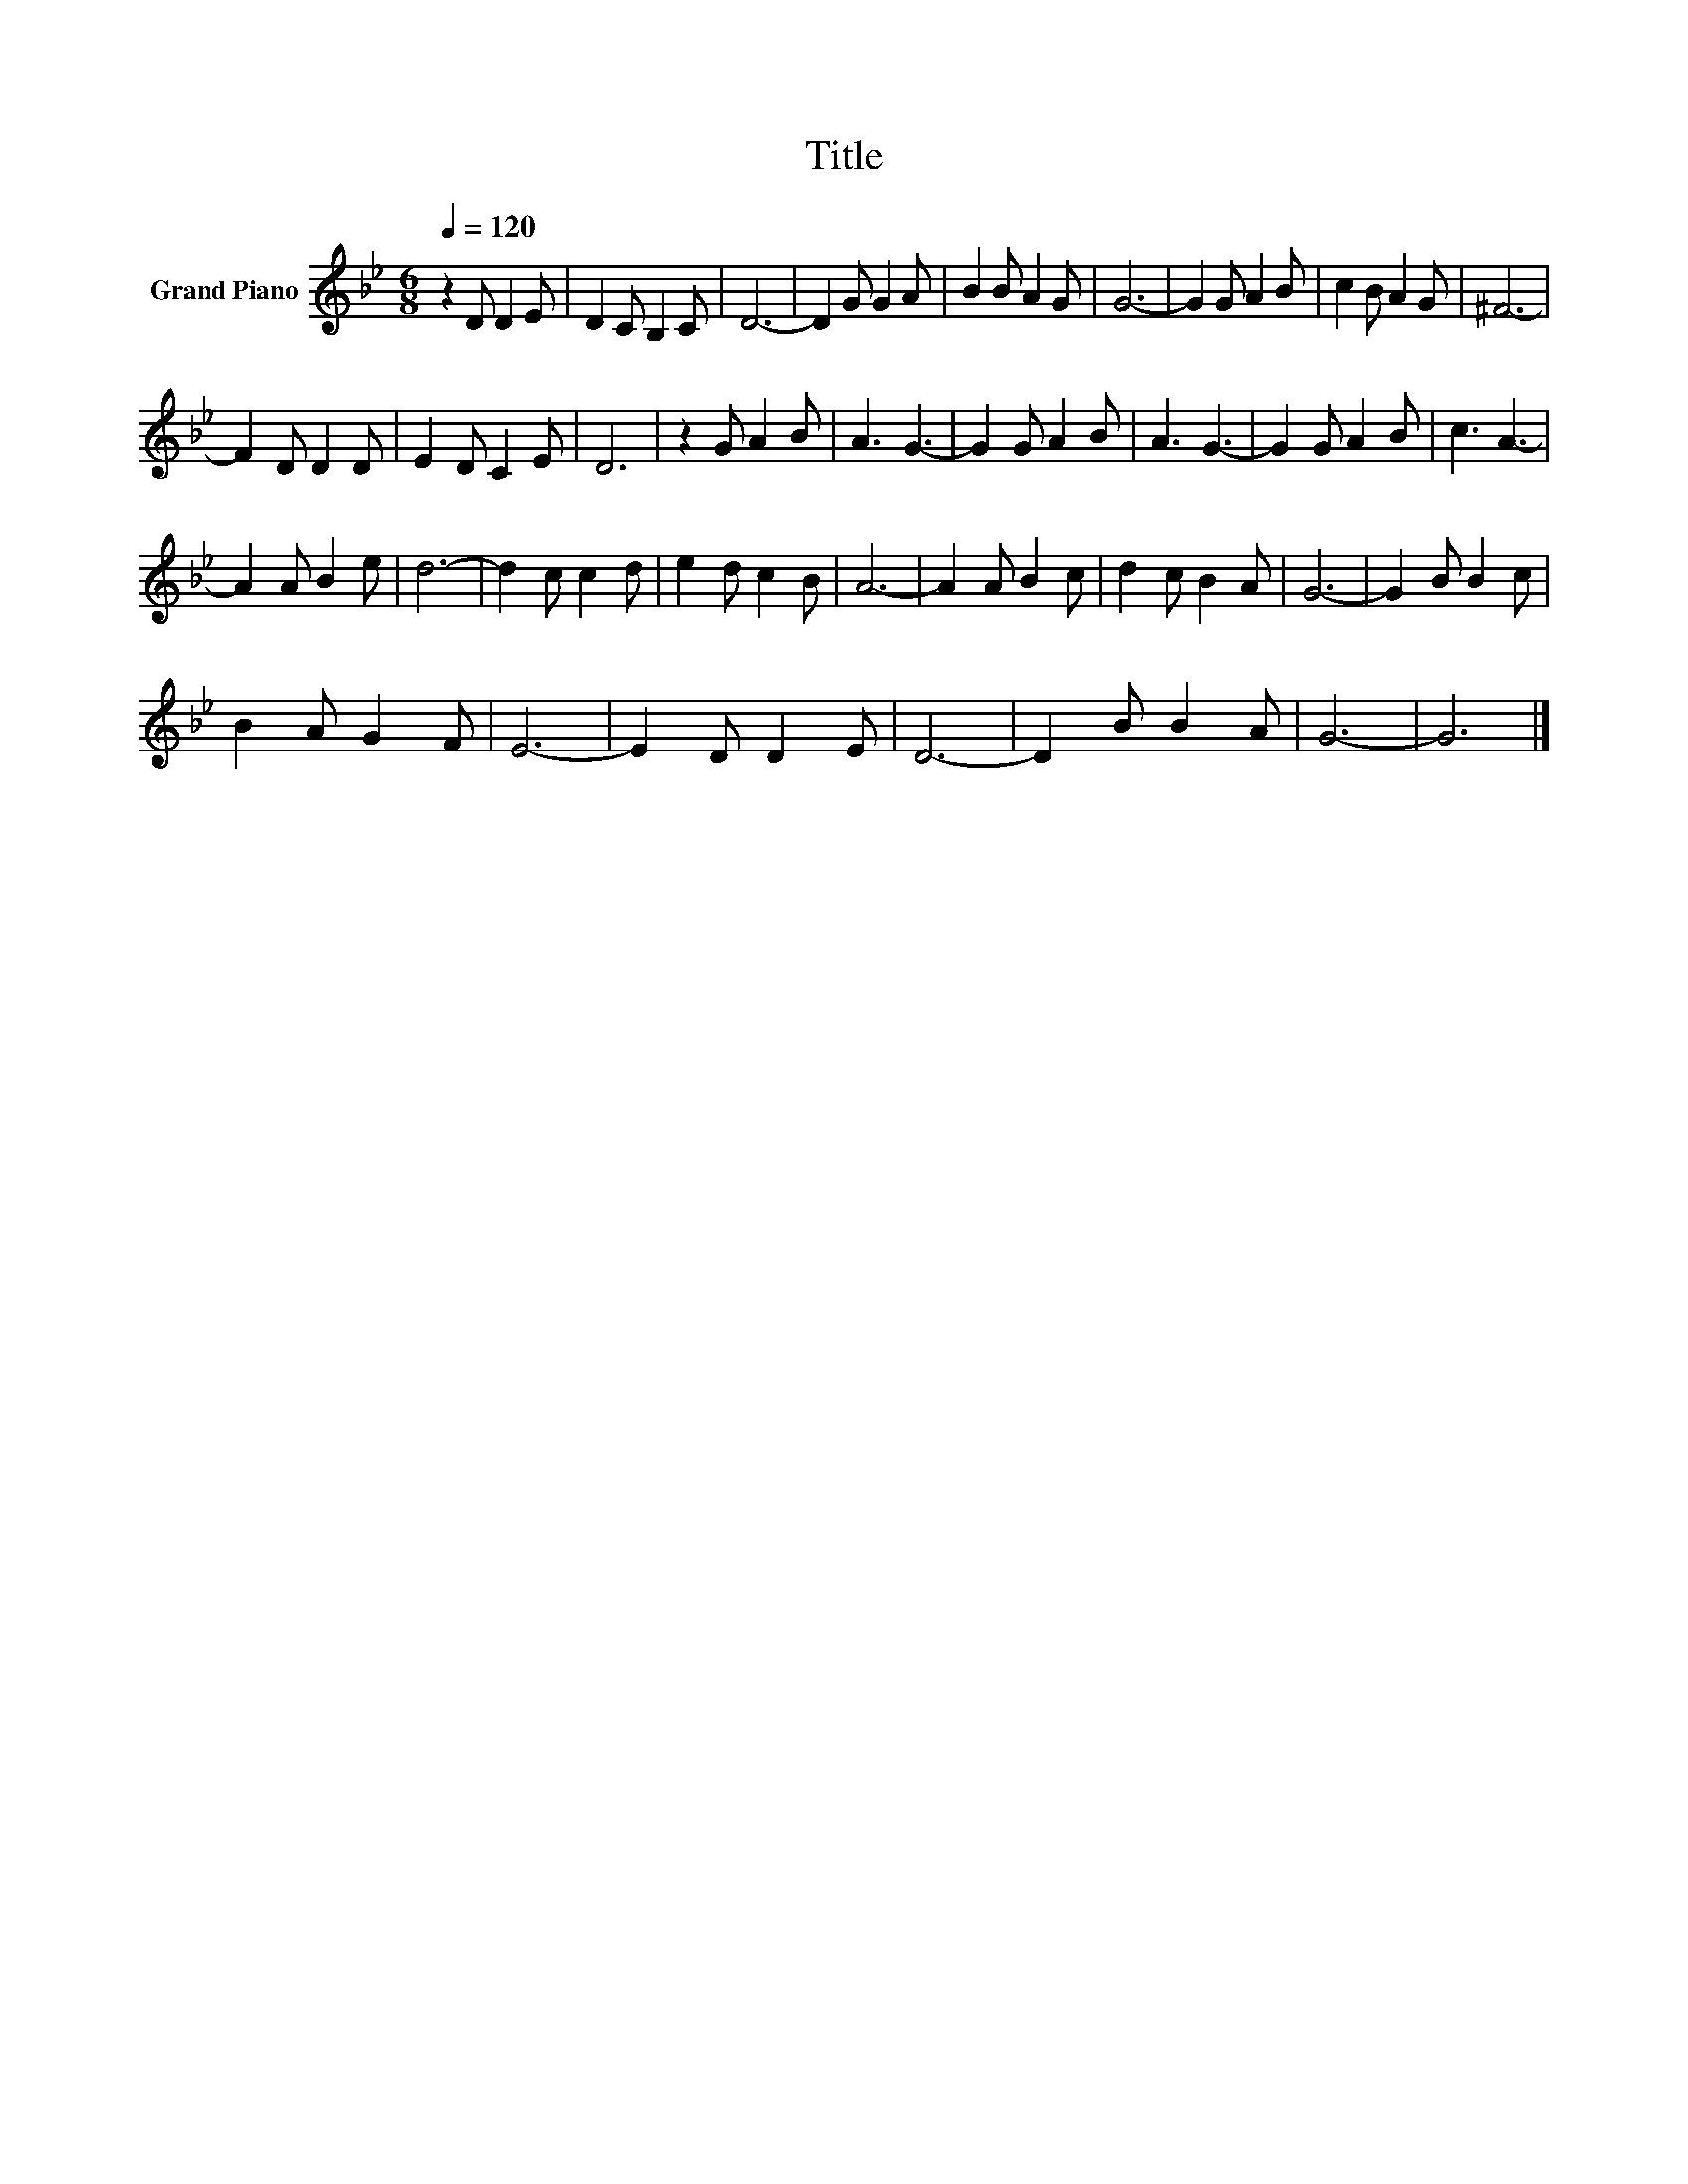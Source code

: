 X:1
T:Title
L:1/8
Q:1/4=120
M:6/8
K:Bb
V:1 treble nm="Grand Piano"
V:1
 z2 D D2 E | D2 C B,2 C | D6- | D2 G G2 A | B2 B A2 G | G6- | G2 G A2 B | c2 B A2 G | ^F6- | %9
 F2 D D2 D | E2 D C2 E | D6 | z2 G A2 B | A3 G3- | G2 G A2 B | A3 G3- | G2 G A2 B | c3 A3- | %18
 A2 A B2 e | d6- | d2 c c2 d | e2 d c2 B | A6- | A2 A B2 c | d2 c B2 A | G6- | G2 B B2 c | %27
 B2 A G2 F | E6- | E2 D D2 E | D6- | D2 B B2 A | G6- | G6 |] %34

